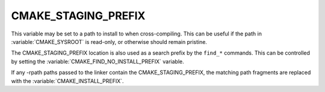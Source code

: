 CMAKE_STAGING_PREFIX
--------------------

This variable may be set to a path to install to when cross-compiling. This can
be useful if the path in :variable:`CMAKE_SYSROOT` is read-only, or otherwise
should remain pristine.

The CMAKE_STAGING_PREFIX location is also used as a search prefix by the ``find_*``
commands. This can be controlled by setting the :variable:`CMAKE_FIND_NO_INSTALL_PREFIX`
variable.

If any -rpath paths passed to the linker contain the CMAKE_STAGING_PREFIX,
the matching path fragments are replaced with the :variable:`CMAKE_INSTALL_PREFIX`.
